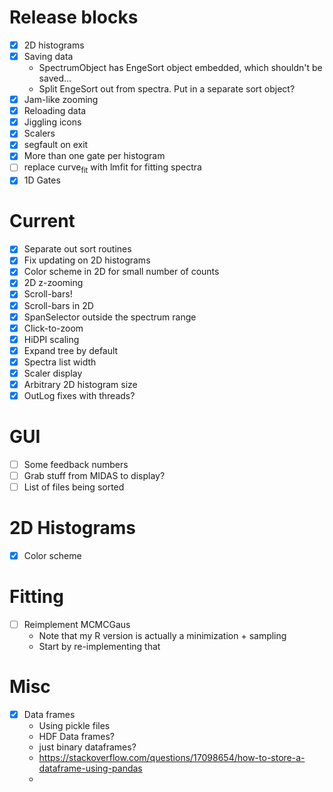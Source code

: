 * Release blocks
  - [X] 2D histograms
  - [X] Saving data
    - SpectrumObject has EngeSort object embedded, which shouldn't be
      saved...
    - Split EngeSort out from spectra. Put in a separate sort object?
  - [X] Jam-like zooming
  - [X] Reloading data
  - [X] Jiggling icons
  - [X] Scalers
  - [X] segfault on exit
  - [X] More than one gate per histogram
  - [ ] replace curve_fit with lmfit for fitting spectra
  - [X] 1D Gates
* Current
  - [X] Separate out sort routines
  - [X] Fix updating on 2D histograms
  - [X] Color scheme in 2D for small number of counts
  - [X] 2D z-zooming
  - [X] Scroll-bars!
  - [X] Scroll-bars in 2D
  - [X] SpanSelector outside the spectrum range
  - [X] Click-to-zoom
  - [X] HiDPI scaling
  - [X] Expand tree by default
  - [X] Spectra list width
  - [X] Scaler display
  - [X] Arbitrary 2D histogram size
  - [X] OutLog fixes with threads?
* GUI
  - [ ] Some feedback numbers
  - [ ] Grab stuff from MIDAS to display?
  - [ ] List of files being sorted
* 2D Histograms
  - [X] Color scheme
* Fitting
  - [ ] Reimplement MCMCGaus
    - Note that my R version is actually a minimization + sampling
    - Start by re-implementing that
* Misc
  - [X] Data frames
    - Using pickle files
    - HDF Data frames?
    - just binary dataframes?
    - https://stackoverflow.com/questions/17098654/how-to-store-a-dataframe-using-pandas
    - 
